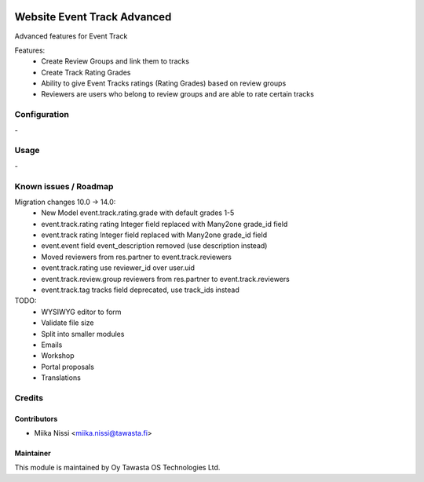 .. image:: https://img.shields.io/badge/licence-AGPL--3-blue.svg
   :target: http://www.gnu.org/licenses/agpl-3.0-standalone.html
   :alt: License: AGPL-3

============================
Website Event Track Advanced
============================
Advanced features for Event Track

Features:
   - Create Review Groups and link them to tracks
   - Create Track Rating Grades
   - Ability to give Event Tracks ratings (Rating Grades) based on review groups
   - Reviewers are users who belong to review groups and are able to rate certain tracks

Configuration
=============
\-

Usage
=====
\-

Known issues / Roadmap
======================
Migration changes 10.0 -> 14.0:
   - New Model event.track.rating.grade with default grades 1-5
   - event.track.rating rating Integer field replaced with Many2one grade_id field
   - event.track rating Integer field replaced with Many2one grade_id field
   - event.event field event_description removed (use description instead)
   - Moved reviewers from res.partner to event.track.reviewers
   - event.track.rating use reviewer_id over user.uid
   - event.track.review.group reviewers from res.partner to event.track.reviewers
   - event.track.tag tracks field deprecated, use track_ids instead

TODO:
   - WYSIWYG editor to form
   - Validate file size
   - Split into smaller modules
   - Emails
   - Workshop
   - Portal proposals
   - Translations

Credits
=======

Contributors
------------

* Miika Nissi <miika.nissi@tawasta.fi>

Maintainer
----------

.. image:: http://tawasta.fi/templates/tawastrap/images/logo.png
   :alt: Oy Tawasta OS Technologies Ltd.
   :target: http://tawasta.fi/

This module is maintained by Oy Tawasta OS Technologies Ltd.
